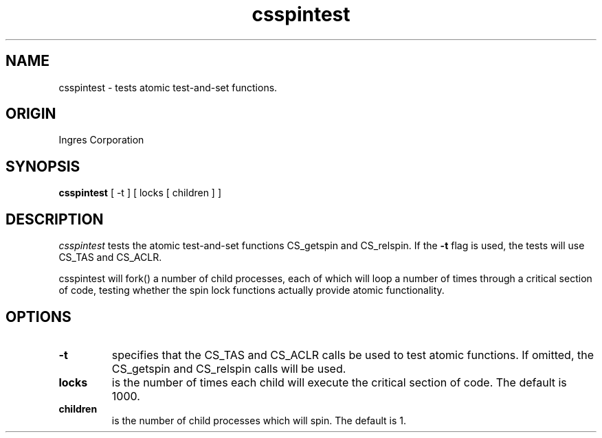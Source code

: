 .TH csspintest 1 "Ingres" "Ingres Corporation" "Ingres Corporation"
.\" History:
.\"	31-dec-1996 (walro03)
.\"		Written.
.ta 8n 16n 24n 32n 40n 48n 56n
.SH NAME
csspintest \- tests atomic test-and-set functions.
.SH ORIGIN
Ingres Corporation
.SH SYNOPSIS
.B csspintest
[ -t ]
[ locks [ children ] ]
.SH DESCRIPTION
.I csspintest
tests the atomic test-and-set functions CS_getspin and CS_relspin.  If the
.B -t
flag is used, the tests will use CS_TAS and CS_ACLR.
.PP
csspintest will fork() a number of child processes, each of which will loop a
number of times through a critical section of code, testing whether the spin
lock functions actually provide atomic functionality.
.SH OPTIONS
.TP
.B -t
specifies that the CS_TAS and CS_ACLR calls be used to test atomic functions.
If omitted, the CS_getspin and CS_relspin calls will be used.
.TP
.B locks
is the number of times each child will execute the critical section of code.
The default is 1000.
.TP
.B children
is the number of child processes which will spin.
The default is 1.
